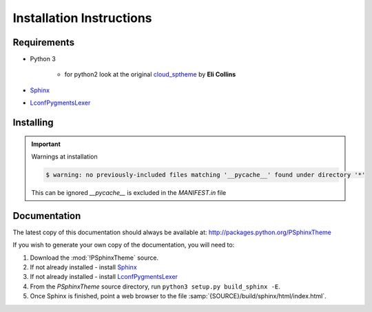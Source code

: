 

=========================
Installation Instructions
=========================

.. index:: P-Sphinx Theme; requirements

Requirements
============
- Python 3

   - for python2 look at the original `cloud_sptheme <https://bitbucket.org/ecollins/cloud_sptheme>`_ by **Eli Collins**

- `Sphinx <http://sphinx-doc.org/>`_
- `LconfPygmentsLexer <https://github.com/peter1000/LconfPygmentsLexer>`_


.. index:: P-Sphinx Theme; installation

Installing
==========

.. shell-example::

   To install from pypi using ``pip/pip3``

   .. code-block:: sh

      $ pip3 install PSphinxTheme

   To install from source using ``setup.py``

   .. code-block:: sh

      $ python3 setup.py build
      $ sudo python3 setup.py install


.. important:: Warnings at installation

   .. code-block:: sh

      $ warning: no previously-included files matching '__pycache__' found under directory '*'

   This can be ignored `__pycache__` is excluded in the `MANIFEST.in` file


.. index:: readthedocs.org; installation on

Documentation
=============
The latest copy of this documentation should always be available at: `<http://packages.python.org/PSphinxTheme>`_

If you wish to generate your own copy of the documentation, you will need to:

#. Download the :mod:`!PSphinxTheme` source.
#. If not already installed - install `Sphinx <http://sphinx-doc.org/>`_
#. If not already installed - install `LconfPygmentsLexer <https://github.com/peter1000/LconfPygmentsLexer>`_
#. From the `PSphinxTheme` source directory, run ``python3 setup.py build_sphinx -E``.
#. Once Sphinx is finished, point a web browser to the file :samp:`{SOURCE}/build/sphinx/html/index.html`.
